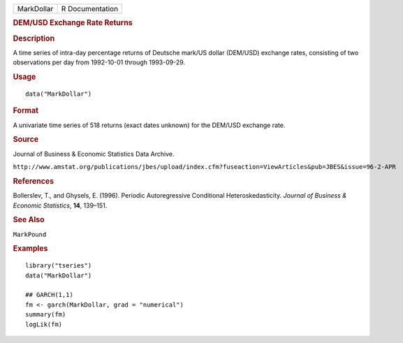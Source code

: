 .. container::

   .. container::

      ========== ===============
      MarkDollar R Documentation
      ========== ===============

      .. rubric:: DEM/USD Exchange Rate Returns
         :name: demusd-exchange-rate-returns

      .. rubric:: Description
         :name: description

      A time series of intra-day percentage returns of Deutsche mark/US
      dollar (DEM/USD) exchange rates, consisting of two observations
      per day from 1992-10-01 through 1993-09-29.

      .. rubric:: Usage
         :name: usage

      ::

         data("MarkDollar")

      .. rubric:: Format
         :name: format

      A univariate time series of 518 returns (exact dates unknown) for
      the DEM/USD exchange rate.

      .. rubric:: Source
         :name: source

      Journal of Business & Economic Statistics Data Archive.

      ``⁠http://www.amstat.org/publications/jbes/upload/index.cfm?fuseaction=ViewArticles&pub=JBES&issue=96-2-APR⁠``

      .. rubric:: References
         :name: references

      Bollerslev, T., and Ghysels, E. (1996). Periodic Autoregressive
      Conditional Heteroskedasticity. *Journal of Business & Economic
      Statistics*, **14**, 139–151.

      .. rubric:: See Also
         :name: see-also

      ``MarkPound``

      .. rubric:: Examples
         :name: examples

      ::

         library("tseries")
         data("MarkDollar")

         ## GARCH(1,1)
         fm <- garch(MarkDollar, grad = "numerical")
         summary(fm)
         logLik(fm)  
